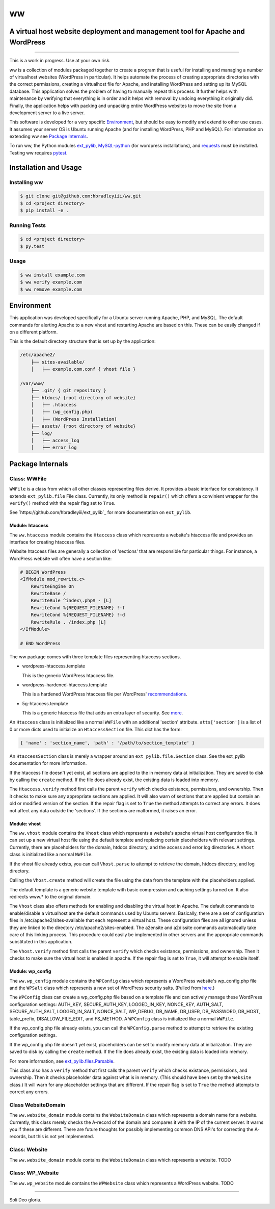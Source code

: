 ww
##
A virtual host website deployment and management tool for Apache and WordPress
==============================================================================

.. image:: https://www.quantifiedcode.com/api/v1/project/5e43e90cc7344452b49c16c19666789f/badge.svg
    :target: https://www.quantifiedcode.com/app/project/5e43e90cc7344452b49c16c19666789f
    :alt: Code issues

----

This is a work in progress. Use at your own risk.

ww is a collection of modules packaged together to create a program that is
useful for installing and managing a number of virtualhost websites (WordPress
in particular). It helps automate the process of creating appropriate
directories with the correct permissions, creating a virtualhost file for
Apache, and installing WordPress and setting up its MySQL database. This
application solves the problem of having to manually repeat this process. It
further helps with maintenance by verifying that everything is in order and
it helps with removal by undoing everything it originally did. Finally, the
application helps with packing and unpacking entire WordPress websites to move
the site from a development server to a live server.

This software is developed for a very specific `Environment`_, but should be
easy to modify and extend to other use cases. It assumes your server OS is
Ubuntu running Apache (and for installing WordPress, PHP and MySQL). For
information on extending ww see `Package Internals`_.

To run ww, the Python modules `ext_pylib <https://www.github.com/hbradleyiii/ext_pylib>`_,
`MySQL-python <https://pypi.python.org/pypi/MySQL-python>`_ (for wordpress
installations), and `requests <https://github.com/kennethreitz/requests>`_
must be installed. Testing ww requires `pytest <http://pytest.org/>`_.


Installation and Usage
======================

Installing ww
--------------------

.. code:: bash

    $ git clone git@github.com:hbradleyiii/ww.git
    $ cd <project directory>
    $ pip install -e .

Running Tests
-------------

.. code:: bash

    $ cd <project directory>
    $ py.test

Usage
-----

.. code:: bash

    $ ww install example.com
    $ ww verify example.com
    $ ww remove example.com

Environment
===========
This application was developed specifically for a Ubuntu server running Apache,
PHP, and MySQL. The default commands for alerting Apache to a new vhost and
restarting Apache are based on this. These can be easily changed if on a
different platform.

This is the default directory structure that is set up by the application:

.. code::

    /etc/apache2/
        ├── sites-available/
        │   ├── example.com.conf { vhost file }

    /var/www/
        ├── .git/ { git repository }
        ├── htdocs/ {root directory of website}
        │   ├── .htaccess
        │   ├── (wp_config.php)
        │   ├── (WordPress Installation)
        ├── assets/ {root directory of website}
        ├── log/
        │   ├── access_log
        │   ├── error_log

Package Internals
=================

Class: WWFile
---------------
``WWFile`` is a class from which all other classes representing files derive.
It provides a basic interface for consistency. It extends ``ext_pylib.file``
File class.  Currently, its only method is ``repair()`` which offers a
convinient wrapper for the ``verify()`` method with the repair flag set to
``True``.

See `https://github.com/hbradleyiii/ext_pylib`_ for more documentation on
``ext_pylib``.

Module: htaccess
~~~~~~~~~~~~~~~~
The ``ww.htaccess`` module contains the ``Htaccess`` class which represents a
website's htaccess file and provides an interface for creating htaccess files.

Website htaccess files are generally a collection of 'sections' that are
responsible for particular things. For instance, a WordPress website will often
have a section like:

.. code::

    # BEGIN WordPress
    <IfModule mod_rewrite.c>
        RewriteEngine On
        RewriteBase /
        RewriteRule ^index\.php$ - [L]
        RewriteCond %{REQUEST_FILENAME} !-f
        RewriteCond %{REQUEST_FILENAME} !-d
        RewriteRule . /index.php [L]
    </IfModule>

    # END WordPress

The ww package comes with three template files representing htaccess sections.

* wordpress-htaccess.template

  This is the generic WordPress htaccess file.

* wordpress-hardened-htaccess.template

  This is a hardened WordPress htaccess file per WordPress'
  `recommendations <http://codex.wordpress.org/Hardening_WordPress>`_.

* 5g-htaccess.template

  This is a generic htaccess file that adds an extra layer of security. See
  `more <https://perishablepress.com/5g-blacklist-2013/>`_.


An ``Htaccess`` class is initialized like a normal ``WWFile`` with an
additional 'section' attribute. ``atts['section']`` is a list of 0 or more
dicts used to initialize an ``HtaccessSection`` file. This dict has the form:

.. code:: python

    { 'name' : 'section_name', 'path' : '/path/to/section_template' }

An ``HtaccessSection`` class is merely a wrapper around an
``ext_pylib.file.Section`` class. See the ext_pylib documentation for more
information.

If the htaccess file doesn't yet exist, all sections are applied to the in
memory data at initialization. They are saved to disk by calling the ``create``
method. If the file does already exist, the existing data is loaded into
memory.

The ``Htaccess.verify`` method first calls the parent ``verify`` which checks
existance, permissions, and ownership. Then it checks to make sure any
appropriate sections are applied. It will also warn of sections that are
applied but contain an old or modified version of the section. If the repair
flag is set to ``True`` the method attempts to correct any errors. It does not
affect any data outside the 'sections'. If the sections are malformed, it
raises an error.

Module: vhost
~~~~~~~~~~~~~
The ``ww.vhost`` module contains the ``Vhost`` class which represents a
website's apache virtual host configuration file. It can set up a new virtual
host file using the default template and replacing certain placeholders with
relevant settings. Currently, there are placeholders for the domain, htdocs
directory, and the access and error log directories. A ``Vhost`` class is
initialized like a normal ``WWFile``.

If the vhost file already exists, you can call ``Vhost.parse`` to attempt to
retrieve the domain, htdocs directory, and log directory.

Calling the ``Vhost.create`` method will create the file using the data from
the template with the placeholders applied.

The default template is a generic website template with basic compression and
caching settings turned on. It also redirects www.* to the original domain.

The ``Vhost`` class also offers methods for enabling and disabling the virtual
host in Apache.  The default commands to enable/disable a virtualhost are the
default commands used by Ubuntu servers. Basically, there are a set of
configuration files in /etc/apache2/sites-available that each represent a
virtual host. These configuration files are all ignored unless they are linked
to the directory /etc/apache2/sites-enabled. The a2ensite and a2dissite
commands automatically take care of this linking process. This procedure could
easily be implemented in other servers and the appropriate commands substituted
in this application.

The ``Vhost.verify`` method first calls the parent ``verify`` which checks
existance, permissions, and ownership. Then it checks to make sure the virtual
host is enabled in apache. If the repair flag is set to ``True``, it will
attempt to enable itself.


Module: wp_config
~~~~~~~~~~~~~~~~~
The ``ww.wp_config`` module contains the ``WPConfig`` class which represents a
WordPress website's wp_config.php file and the ``WPSalt`` class which
represents a new set of WordPress security salts. (Pulled from
`here <https://api.wordpress.org/secret-key/1.1/salt/>`_.)

The ``WPConfig`` class can create a wp_config.php file based on a template file
and can actively manage these WordPress configuration settings: AUTH_KEY,
SECURE_AUTH_KEY, LOGGED_IN_KEY, NONCE_KEY, AUTH_SALT, SECURE_AUTH_SALT,
LOGGED_IN_SALT, NONCE_SALT, WP_DEBUG, DB_NAME, DB_USER, DB_PASSWORD, DB_HOST,
table_prefix, DISALLOW_FILE_EDIT, and FS_METHOD. A ``WPConfig`` class is
initialized like a normal ``WWFile``.

If the wp_config.php file already exists, you can call the ``WPConfig.parse``
method to attempt to retrieve the existing configuration settings.

If the wp_config.php file doesn't yet exist, placeholders can be set to modify
memory data at initialization. They are saved to disk by calling the ``create``
method. If the file does already exist, the existing data is loaded into
memory.

For more information, see
`ext_pylib.files.Parsable <https://github.com/hbradleyiii/ext_pylib#parsable-mixin>`_.

This class also has a ``verify`` method that first calls the parent ``verify``
which checks existance, permissions, and ownership. Then it checks placeholder
data against what is in memory. (This should have been set by the ``Website``
class.) It will warn for any placeholder settings that are different. If the
repair flag is set to ``True`` the method attempts to correct any errors.

Class WebsiteDomain
-------------------
The ``ww.website_domain`` module contains the ``WebsiteDomain`` class which
represents a domain name for a website. Currently, this class merely checks the
A-record of the domain and compares it with the IP of the current server. It
warns you if these are different. There are future thoughts for possibly
implementing common DNS API's for correcting the A-records, but this is not yet
implemented.

Class: Website
--------------
The ``ww.website_domain`` module contains the ``WebsiteDomain`` class which
represents a website.
TODO

Class: WP_Website
-----------------
The ``ww.wp_website`` module contains the ``WPWebsite`` class which represents
a WordPress website.
TODO

----

Soli Deo gloria.
